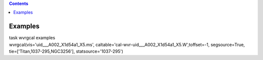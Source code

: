 .. contents::
   :depth: 3
..

.. container::
   :name: viewlet-above-content-title

Examples
========

.. container::
   :name: viewlet-below-content-title

.. container:: documentDescription description

   task wvrgcal examples

.. container:: section
   :name: viewlet-above-content-body

.. container:: section
   :name: content-core

   .. container::
      :name: parent-fieldname-text

      .. container:: casa-input-box

         wvrgcal(vis='uid___A002_X1d54a1_X5.ms',
         caltable='cal-wvr-uid___A002_X1d54a1_X5.W',toffset=-1,
         segsource=True, tie=['Titan,1037-295,NGC3256'],
         statsource='1037-295')

       

.. container:: section
   :name: viewlet-below-content-body
